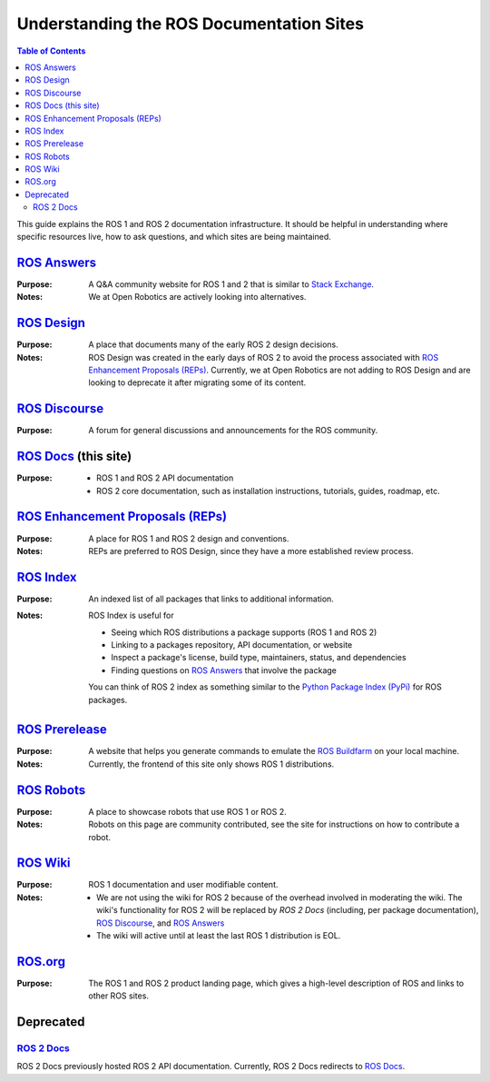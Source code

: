 Understanding the ROS Documentation Sites
=========================================

.. contents:: Table of Contents
   :depth: 2
   :local:

This guide explains the ROS 1 and ROS 2 documentation infrastructure.
It should be helpful in understanding where specific resources live, how to ask questions, and which sites are being maintained.

`ROS Answers <https://answers.ros.org/questions/>`_
---------------------------------------------------

:Purpose:
  A Q&A community website for ROS 1 and 2 that is similar to `Stack Exchange <https://stackexchange.com/>`_.

:Notes:
  We at Open Robotics are actively looking into alternatives.

`ROS Design <http://design.ros2.org/>`_
---------------------------------------

:Purpose:
  A place that documents many of the early ROS 2 design decisions.

:Notes:
  ROS Design was created in the early days of ROS 2 to avoid the process associated with `ROS Enhancement Proposals (REPs)`_.
  Currently, we at Open Robotics are not adding to ROS Design and are looking to deprecate it after migrating some of its content.

`ROS Discourse <https://discourse.ros.org/>`_
---------------------------------------------

:Purpose:
  A forum for general discussions and announcements for the ROS community.

`ROS Docs <https://docs.ros.org>`_ (this site)
----------------------------------------------

:Purpose:

  * ROS 1 and ROS 2 API documentation
  * ROS 2 core documentation, such as installation instructions, tutorials, guides, roadmap, etc.

`ROS Enhancement Proposals (REPs) <https://ros.org/reps/rep-0000.html>`_
------------------------------------------------------------------------

:Purpose:
  A place for ROS 1 and ROS 2 design and conventions.

:Notes:
  REPs are preferred to ROS Design, since they have a more established review process.

`ROS Index <https://index.ros.org/>`_
-------------------------------------

:Purpose:
  An indexed list of all packages that links to additional information.

:Notes:
  ROS Index is useful for

  * Seeing which ROS distributions a package supports (ROS 1 and ROS 2)
  * Linking to a packages repository, API documentation, or website
  * Inspect a package's license, build type, maintainers, status, and dependencies
  * Finding questions on `ROS Answers <https://answers.ros.org/questions/>`_ that involve the package

  You can think of ROS 2 index as something similar to the `Python Package Index (PyPi) <https://pypi.org/>`_ for ROS packages.

`ROS Prerelease <http://prerelease.ros.org/>`_
----------------------------------------------

:Purpose:
  A website that helps you generate commands to emulate the `ROS Buildfarm <https://build.ros.org/>`_ on your local machine.

:Notes:
  Currently, the frontend of this site only shows ROS 1 distributions.

`ROS Robots <https://robots.ros.org/>`_
---------------------------------------

:Purpose:
  A place to showcase robots that use ROS 1 or ROS 2.

:Notes:
  Robots on this page are community contributed, see the site for instructions on how to contribute a robot.

`ROS Wiki <http://wiki.ros.org/>`_
----------------------------------

:Purpose:
  ROS 1 documentation and user modifiable content.

:Notes:

  * We are not using the wiki for ROS 2 because of the overhead involved in moderating the wiki.
    The wiki's functionality for ROS 2 will be replaced by `ROS 2 Docs` (including, per package documentation), `ROS Discourse`_, and `ROS Answers`_
  * The wiki will active until at least the last ROS 1 distribution is EOL.

`ROS.org <https://www.ros.org/>`_
---------------------------------

:Purpose:
  The ROS 1 and ROS 2 product landing page, which gives a high-level description of ROS and links to other ROS sites.

Deprecated
----------

`ROS 2 Docs <https://docs.ros2.org>`_
^^^^^^^^^^^^^^^^^^^^^^^^^^^^^^^^^^^^^

ROS 2 Docs previously hosted ROS 2 API documentation.
Currently, ROS 2 Docs redirects to `ROS Docs`_.
